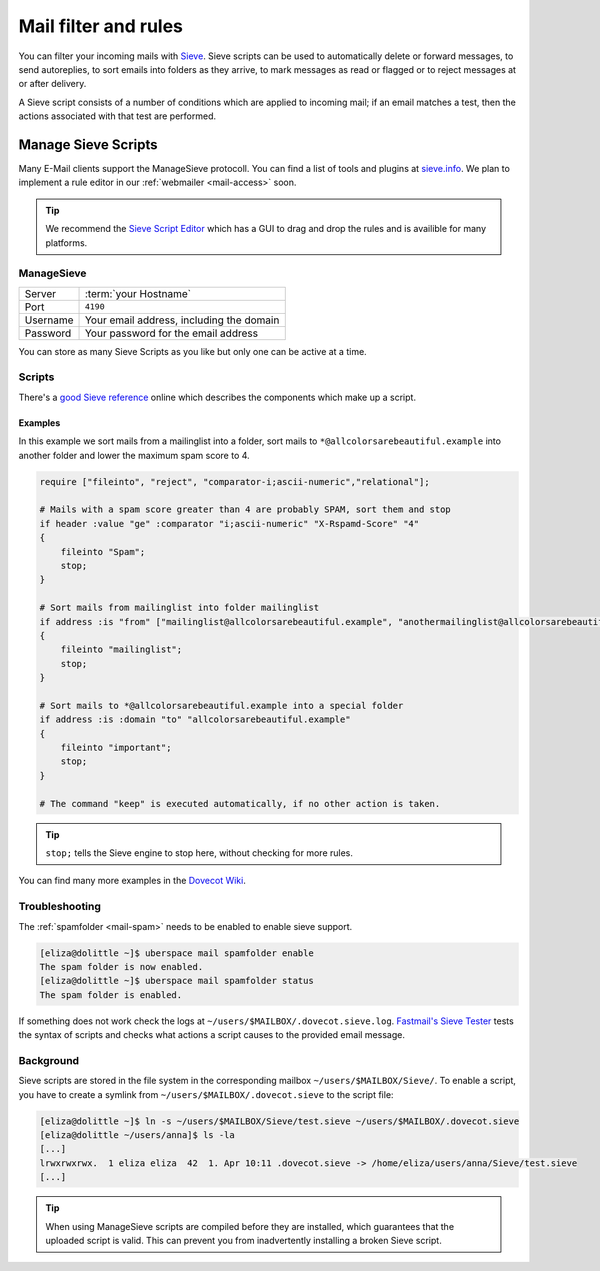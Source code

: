 .. _mailfilters:

#####################
Mail filter and rules
#####################

You can filter your incoming mails with `Sieve <http://www.ietf.org/rfc/rfc3028.txt>`_. Sieve scripts can be used to automatically delete or forward messages, to send autoreplies, to sort emails into folders as they arrive, to mark messages as read or flagged or to reject messages at or after delivery. 

A Sieve script consists of a number of conditions which are applied to incoming mail; if an email matches a test, then the actions associated with that test are performed.

Manage Sieve Scripts
####################

Many E-Mail clients support the ManageSieve protocoll. You can find a list of tools and plugins at `sieve.info <http://sieve.info/clients>`_. We plan to implement a rule editor in our :ref:`webmailer <mail-access>` soon.  

.. tip:: We recommend the `Sieve Script Editor <https://github.com/thsmi/sieve>`_ which has a GUI to drag and drop the rules and is availible for many platforms.

ManageSieve
===========

+--------------------+----------------------------------------------+
|Server              | :term:`your Hostname`                        |
+--------------------+----------------------------------------------+
|Port                | ``4190``                                     |
+--------------------+----------------------------------------------+
|Username            | Your email address, including the domain     |
+--------------------+----------------------------------------------+
|Password            | Your password for the email address          |
+--------------------+----------------------------------------------+

You can store as many Sieve Scripts as you like but only one can be active at a time.

Scripts
=======

There's a `good Sieve reference <https://thsmi.github.io/sieve-reference/en/>`_ online which describes the components which make up a script. 

Examples
--------


In this example we sort mails from a mailinglist into a folder, sort mails to ``*@allcolorsarebeautiful.example`` into another folder and lower the maximum spam score to 4.

.. code-block:: sieve

    require ["fileinto", "reject", "comparator-i;ascii-numeric","relational"];

    # Mails with a spam score greater than 4 are probably SPAM, sort them and stop
    if header :value "ge" :comparator "i;ascii-numeric" "X-Rspamd-Score" "4"
    {
        fileinto "Spam";
        stop;
    }

    # Sort mails from mailinglist into folder mailinglist
    if address :is "from" ["mailinglist@allcolorsarebeautiful.example", "anothermailinglist@allcolorsarebeautiful.example" ]
    {
        fileinto "mailinglist";
        stop;
    }

    # Sort mails to *@allcolorsarebeautiful.example into a special folder
    if address :is :domain "to" "allcolorsarebeautiful.example"
    {
        fileinto "important";
        stop;
    }

    # The command "keep" is executed automatically, if no other action is taken.

.. tip:: ``stop;`` tells the Sieve engine to stop here, without checking for more rules. 

You can find many more examples in the `Dovecot Wiki <https://wiki.dovecot.org/Pigeonhole/Sieve/Examples>`_.

Troubleshooting
===============

The :ref:`spamfolder <mail-spam>` needs to be enabled to enable sieve support.

.. code-block:: console

  [eliza@dolittle ~]$ uberspace mail spamfolder enable
  The spam folder is now enabled.
  [eliza@dolittle ~]$ uberspace mail spamfolder status
  The spam folder is enabled.


If something does not work check the logs at ``~/users/$MAILBOX/.dovecot.sieve.log``. `Fastmail's Sieve Tester <https://www.fastmail.com/cgi-bin/sievetest.pl>`_ tests the syntax of scripts and checks what actions a script causes to the provided email message.

Background
==========

Sieve scripts are stored in the file system in the corresponding mailbox ``~/users/$MAILBOX/Sieve/``. To enable a script, you have to create a symlink from  ``~/users/$MAILBOX/.dovecot.sieve`` to the script file: 

.. code-block:: console

  [eliza@dolittle ~]$ ln -s ~/users/$MAILBOX/Sieve/test.sieve ~/users/$MAILBOX/.dovecot.sieve
  [eliza@dolittle ~/users/anna]$ ls -la
  [...]
  lrwxrwxrwx.  1 eliza eliza  42  1. Apr 10:11 .dovecot.sieve -> /home/eliza/users/anna/Sieve/test.sieve
  [...]

.. tip:: When using ManageSieve scripts are compiled before they are installed, which guarantees that the uploaded script is valid. This can prevent you from inadvertently installing a broken Sieve script.
